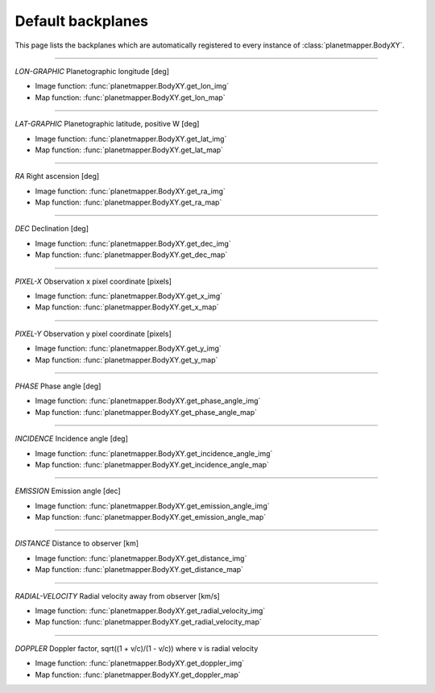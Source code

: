 ..
   THIS CONTENT IS AUTOMATICALLY GENERATED

.. _default backplanes:

Default backplanes
******************

This page lists the backplanes which are automatically registered to every instance of :class:`planetmapper.BodyXY`.

------------

`LON-GRAPHIC` Planetographic longitude [deg]

- Image function: :func:`planetmapper.BodyXY.get_lon_img`
- Map function: :func:`planetmapper.BodyXY.get_lon_map`

------------

`LAT-GRAPHIC` Planetographic latitude, positive W [deg]

- Image function: :func:`planetmapper.BodyXY.get_lat_img`
- Map function: :func:`planetmapper.BodyXY.get_lat_map`

------------

`RA` Right ascension [deg]

- Image function: :func:`planetmapper.BodyXY.get_ra_img`
- Map function: :func:`planetmapper.BodyXY.get_ra_map`

------------

`DEC` Declination [deg]

- Image function: :func:`planetmapper.BodyXY.get_dec_img`
- Map function: :func:`planetmapper.BodyXY.get_dec_map`

------------

`PIXEL-X` Observation x pixel coordinate [pixels]

- Image function: :func:`planetmapper.BodyXY.get_x_img`
- Map function: :func:`planetmapper.BodyXY.get_x_map`

------------

`PIXEL-Y` Observation y pixel coordinate [pixels]

- Image function: :func:`planetmapper.BodyXY.get_y_img`
- Map function: :func:`planetmapper.BodyXY.get_y_map`

------------

`PHASE` Phase angle [deg]

- Image function: :func:`planetmapper.BodyXY.get_phase_angle_img`
- Map function: :func:`planetmapper.BodyXY.get_phase_angle_map`

------------

`INCIDENCE` Incidence angle [deg]

- Image function: :func:`planetmapper.BodyXY.get_incidence_angle_img`
- Map function: :func:`planetmapper.BodyXY.get_incidence_angle_map`

------------

`EMISSION` Emission angle [dec]

- Image function: :func:`planetmapper.BodyXY.get_emission_angle_img`
- Map function: :func:`planetmapper.BodyXY.get_emission_angle_map`

------------

`DISTANCE` Distance to observer [km]

- Image function: :func:`planetmapper.BodyXY.get_distance_img`
- Map function: :func:`planetmapper.BodyXY.get_distance_map`

------------

`RADIAL-VELOCITY` Radial velocity away from observer [km/s]

- Image function: :func:`planetmapper.BodyXY.get_radial_velocity_img`
- Map function: :func:`planetmapper.BodyXY.get_radial_velocity_map`

------------

`DOPPLER` Doppler factor, sqrt((1 + v/c)/(1 - v/c)) where v is radial velocity

- Image function: :func:`planetmapper.BodyXY.get_doppler_img`
- Map function: :func:`planetmapper.BodyXY.get_doppler_map`
